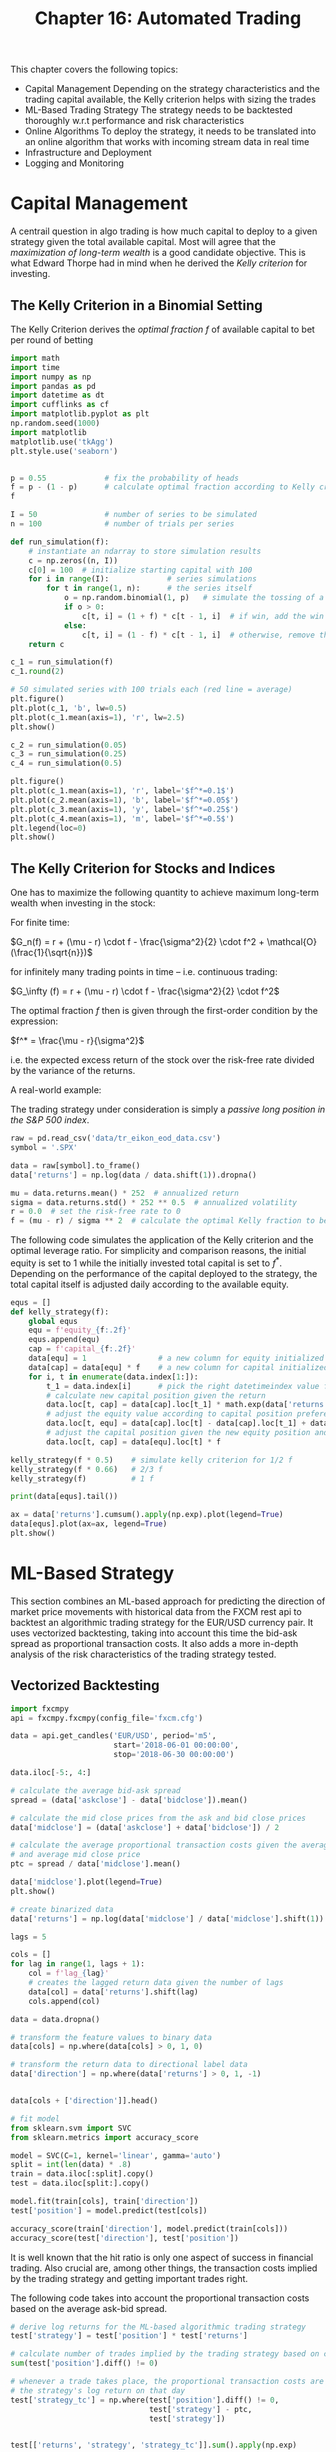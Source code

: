 #+TITLE: Chapter 16: Automated Trading

This chapter covers the following topics:

- Capital Management
  Depending on the strategy characteristics and the trading capital available, the Kelly criterion helps with sizing the trades
- ML-Based Trading Strategy
  The strategy needs to be backtested thoroughly w.r.t performance and risk characteristics
- Online Algorithms
  To deploy the strategy, it needs to be translated into an online algorithm that works with incoming stream data in real time
- Infrastructure and Deployment
- Logging and Monitoring

* Capital Management

A centrail question in algo trading is how much capital to deploy to a given strategy given the total available capital.
Most will agree that the /maximization of long-term wealth/ is a good candidate objective. This is what Edward Thorpe had in mind when he derived the /Kelly criterion/ for investing.

** The Kelly Criterion in a Binomial Setting

The Kelly Criterion derives the /optimal fraction/ $f$ of available capital to bet per round of betting

#+begin_src python
import math
import time
import numpy as np
import pandas as pd
import datetime as dt
import cufflinks as cf
import matplotlib.pyplot as plt
np.random.seed(1000)
import matplotlib
matplotlib.use('tkAgg')
plt.style.use('seaborn')


p = 0.55             # fix the probability of heads
f = p - (1 - p)      # calculate optimal fraction according to Kelly criterion
f

I = 50               # number of series to be simulated
n = 100              # number of trials per series

def run_simulation(f):
    # instantiate an ndarray to store simulation results
    c = np.zeros((n, I))
    c[0] = 100  # initialize starting capital with 100
    for i in range(I):             # series simulations
        for t in range(1, n):      # the series itself
            o = np.random.binomial(1, p)   # simulate the tossing of a coin
            if o > 0:
                c[t, i] = (1 + f) * c[t - 1, i]  # if win, add the win to the capital
            else:
                c[t, i] = (1 - f) * c[t - 1, i]  # otherwise, remove the amount from the capital
    return c

c_1 = run_simulation(f)
c_1.round(2)

# 50 simulated series with 100 trials each (red line = average)
plt.figure()
plt.plot(c_1, 'b', lw=0.5)
plt.plot(c_1.mean(axis=1), 'r', lw=2.5)
plt.show()

c_2 = run_simulation(0.05)
c_3 = run_simulation(0.25)
c_4 = run_simulation(0.5)

plt.figure()
plt.plot(c_1.mean(axis=1), 'r', label='$f^*=0.1$')
plt.plot(c_2.mean(axis=1), 'b', label='$f^*=0.05$')
plt.plot(c_3.mean(axis=1), 'y', label='$f^*=0.25$')
plt.plot(c_4.mean(axis=1), 'm', label='$f^*=0.5$')
plt.legend(loc=0)
plt.show()
#+end_src

** The Kelly Criterion for Stocks and Indices

One has to maximize the following quantity to achieve maximum long-term wealth when investing in the stock:

For finite time:

$G_n(f) = r + (\mu - r) \cdot f - \frac{\sigma^2}{2} \cdot f^2 + \mathcal{O}(\frac{1}{\sqrt{n}})$

for infinitely many trading points in time -- i.e. continuous trading:

$G_\infty (f) = r + (\mu - r) \cdot f - \frac{\sigma^2}{2} \cdot f^2$

The optimal fraction $f$ then is given through the first-order condition by the expression:

$f^* = \frac{\mu - r}{\sigma^2}$

i.e. the expected excess return of the stock over the risk-free rate divided by the variance of the returns.


A real-world example:

The trading strategy under consideration is simply a /passive long position in the S&P 500 index/.

#+begin_src python
raw = pd.read_csv('data/tr_eikon_eod_data.csv')
symbol = '.SPX'

data = raw[symbol].to_frame()
data['returns'] = np.log(data / data.shift(1)).dropna()

mu = data.returns.mean() * 252  # annualized return
sigma = data.returns.std() * 252 ** 0.5  # annualized volatility
r = 0.0  # set the risk-free rate to 0
f = (mu - r) / sigma ** 2  # calculate the optimal Kelly fraction to be invested in the strategy
#+end_src

The following code simulates the application of the Kelly criterion and the optimal leverage ratio. For simplicity and comparison reasons, the initial equity is set to 1 while the initially invested total capital is set to $f^*$. Depending on the performance of the capital deployed to the strategy, the total capital itself is adjusted daily according to the available equity.

#+begin_src python
equs = []
def kelly_strategy(f):
    global equs
    equ = f'equity_{f:.2f}'
    equs.append(equ)
    cap = f'capital_{f:.2f}'
    data[equ] = 1                # a new column for equity initialized to 1
    data[cap] = data[equ] * f    # a new column for capital initialized to f
    for i, t in enumerate(data.index[1:]):
        t_1 = data.index[i]      # pick the right datetimeindex value for previous states
        # calculate new capital position given the return
        data.loc[t, cap] = data[cap].loc[t_1] * math.exp(data['returns'].loc[t])
        # adjust the equity value according to capital position preference
        data.loc[t, equ] = data[cap].loc[t] - data[cap].loc[t_1] + data[equ].loc[t_1]
        # adjust the capital position given the new equity position and fixed leverage ratio
        data.loc[t, cap] = data[equ].loc[t] * f

kelly_strategy(f * 0.5)    # simulate kelly criterion for 1/2 f
kelly_strategy(f * 0.66)   # 2/3 f
kelly_strategy(f)          # 1 f

print(data[equs].tail())

ax = data['returns'].cumsum().apply(np.exp).plot(legend=True)
data[equs].plot(ax=ax, legend=True)
plt.show()
#+end_src

* ML-Based Strategy

This section combines an ML-based approach for predicting the direction of market price movements with historical data from the FXCM rest api to backtest an algorithmic trading strategy for the EUR/USD currency pair. It uses vectorized backtesting, taking into account this time the bid-ask spread as proportional transaction costs. It also adds a more in-depth analysis of the risk characteristics of the trading strategy tested.

** Vectorized Backtesting

#+begin_src python
import fxcmpy
api = fxcmpy.fxcmpy(config_file='fxcm.cfg')

data = api.get_candles('EUR/USD', period='m5',
                       start='2018-06-01 00:00:00',
                       stop='2018-06-30 00:00:00')

data.iloc[-5:, 4:]

# calculate the average bid-ask spread
spread = (data['askclose'] - data['bidclose']).mean()

# calculate the mid close prices from the ask and bid close prices
data['midclose'] = (data['askclose'] + data['bidclose']) / 2

# calculate the average proportional transaction costs given the average spread
# and average mid close price
ptc = spread / data['midclose'].mean()

data['midclose'].plot(legend=True)
plt.show()

# create binarized data
data['returns'] = np.log(data['midclose'] / data['midclose'].shift(1)).dropna()

lags = 5

cols = []
for lag in range(1, lags + 1):
    col = f'lag_{lag}'
    # creates the lagged return data given the number of lags
    data[col] = data['returns'].shift(lag)
    cols.append(col)

data = data.dropna()

# transform the feature values to binary data
data[cols] = np.where(data[cols] > 0, 1, 0)

# transform the return data to directional label data
data['direction'] = np.where(data['returns'] > 0, 1, -1)


data[cols + ['direction']].head()

# fit model
from sklearn.svm import SVC
from sklearn.metrics import accuracy_score

model = SVC(C=1, kernel='linear', gamma='auto')
split = int(len(data) * .8)
train = data.iloc[:split].copy()
test = data.iloc[split:].copy()

model.fit(train[cols], train['direction'])
test['position'] = model.predict(test[cols])

accuracy_score(train['direction'], model.predict(train[cols]))
accuracy_score(test['direction'], test['position'])
#+end_src

It is well known that the hit ratio is only one aspect of success in financial trading. Also crucial are, among other things, the transaction costs implied by the trading strategy and getting important trades right.

The following code takes into account the proportional transaction costs based on the average ask-bid spread.

#+begin_src python
# derive log returns for the ML-based algorithmic trading strategy
test['strategy'] = test['position'] * test['returns']

# calculate number of trades implied by the trading strategy based on changes in the position
sum(test['position'].diff() != 0)

# whenever a trade takes place, the proportional transaction costs are subtracted from
# the strategy's log return on that day
test['strategy_tc'] = np.where(test['position'].diff() != 0,
                               test['strategy'] - ptc,
                               test['strategy'])


test[['returns', 'strategy', 'strategy_tc']].sum().apply(np.exp)

test[['returns', 'strategy', 'strategy_tc']].cumsum().apply(np.exp).plot()
plt.show()
#+end_src

** Optimal Leverage

Equipped with the trading strategy's log returns data, the mean and variance values can be calculated in order to derive the optimal leverage according to the Kelly criterion.

#+begin_src python
# annualized mean returns
mean = test[['returns', 'strategy_tc']].mean() * len(data) * 12
mean

# annualized variances
var = test[['returns', 'strategy_tc']].var() * len(data) * 12
var

# annualized volatilities
vol = var ** 0.5
vol

# optimal leverage according to the Kelly criterion (full Kelly)
mean / var

# optional leverage (half Kelly)
mean / var ** 0.5

# performance of algorithmic trading strategy for different leverage values
to_plot = ['returns', 'strategy_tc']

for lev in list(range(10, 60, 10)):
    label = f'lstrategy_tc_{lev}'
    test[label] = test['strategy_tc'] * lev
    to_plot.append(label)

test[to_plot].cumsum().apply(np.exp).plot()
plt.show()
#+end_src

** Risk Analysis

The risk analysis that follows assumes a leverage ratio of 30.

First the maximum drawdown and the longest drawdown period are calculated. /Maximum drawdown/ is the largest loss (dip) after a recent high. Accordingly, the /longest drawdown period/ is the longest period that the trading strategy needs to get back to a recent high.

#+begin_src python
# initial equity
equity = 3333

# relevant log returns time series
risk = pd.DataFrame(test['lstrategy_tc_30'])

# scaled by the initial equity
risk['equity'] = risk['lstrategy_tc_30'].cumsum().apply(np.exp) * equity

# cumulative maximum values over time
risk['cummax'] = risk['equity'].cummax()

# drawdown values over time
risk['drawdown'] = risk['cummax'] - risk['equity']

# max drawdown value
risk['drawdown'].max()

# point in time when it happens
t_max = risk['drawdown'].idxmax()
t_max
#+end_src

Technically a (new) high is characterized by a drawdown value of 0. The drawdown period is the time between 2 such highs.

#+begin_src python
# identifies highs for which the drawdown must be 0
temp = risk['drawdown'][risk['drawdown'] == 0]

# calculates the timedelta values between all highs
periods = (temp.index[1:].to_pydatetime() -
           temp.index[:-1].to_pydatetime())

# the longest drawdown period in seconds
t_per = periods.max()


risk[['equity', 'cummax']].plot()
plt.axvline(t_max, c='r', alpha=0.5)
plt.show()
#+end_src

Another important risk measure is value-at-risk (VaR). It is quoted as a currency amount and represents the maximum loss to be expected given both a certain time horizon and confidence level.

#+begin_src python
import scipy.stats as scs

# define percentiles to check
percs = np.array([0.01, 0.1, 1., 2.5, 5.0, 10.0])
risk['returns'] = np.log(risk['equity'] / risk['equity'].shift(1))

# calculate the VaR values given the percentile values
VaR = scs.scoreatpercentile(equity * risk['returns'], percs)

def print_var():
    print('%16s %16s' % ('Confidence Level', 'Value-at-Risk'))
    print(33 * '-')
    for pair in zip(percs, VaR):
        # translate percentile values into confidence levels and the VaR values to positive values
        print('%16.2f %16.3f' % (100 - pair[0], -pair[1]))

print_var()

# calculate the VaR values for a time horizon of one hour

# resample the data from 5 minute to 1 hour bars
hourly = risk.resample('1H', label='right').last()
hourly['returns'] = np.log(hourly['equity'] / hourly['equity'].shift(1))

# recalculate the VaR values for the resampled data
VaR = scs.scoreatpercentile(equity * hourly['returns'], percs)

print_var()
#+end_src

** Persisting the Model Object

#+begin_src python
import pickle

pickle.dump(model, open('algorithm.pkl', 'wb'))
#+end_src

* Online Algorithm

In practice, when deploying the trading algorithm in financial markets, it must consume data piece-by-piece as it arrives to predict the direction of the market movement for the next time interval (bar).

The code that transforms the offline trading algorithm into an online trading algorithm mainly addresses the following issues:

- Tick Data
  it arrives in real time
- Resampling
  tick data needs to be resampled to the appropriate bar size given the trading algorithm
- Prediction
  The algo generates a prediction for the direction of the market movement over the relevant time interval
- Orders
  Given current position and prediction ("signal") generated by the algo, an order is placed or the position is kept

#+begin_src python
algorithm = pickle.load(open('algorithm.pkl', 'rb'))

sel = ['tradeId', 'amountK', 'currency', 'grossPL', 'isBuy']

def print_positions(pos):
    print('\n\n' + 50 * '=')
    print('Going {}.\n'.format(pos))
    time.sleep(1.5)  # wait for order to be executed and reflected in the open positions
    print(api.get_open_positions()[sel])  # print open positions
    print(50 * '=' + '\n\n')

# set params
symbol = 'EUR/USD'      # instrument symbol to be traded
bar = '15s'             # bar length for resampling
amount = 100            # the amount, in thousands, to be traded
position = 0            # the initial position ('neutral')
min_bars = lags + 1     # minimum # of resampled bars required for the first prediction and trade to be possible
df = pd.DataFrame()     # empty DF to be used later for the resampled data

def automated_strategy(data, dataframe):
    global min_bars, position, df
    # captures the length of the dataframe obj with the tick data
    ldf = len(dataframe)
    # resamples the tick data to the defined bar length
    df = dataframe.resample(bar, label='right').last().ffill()
    if ldf % 20 == 0:
        print('%3d' % len(dataframe), end=',')
    if len(df) > min_bars:
        min_bars = len(df)
        df['Mid'] = df[['Bid', 'Ask']].mean(axis=1)
        df['Returns'] = np.log(df['Mid'] / df['Mid'].shift(1))
        df['Direction'] = np.where(df['Returns'] > 0, 1, -1)
        # picks the relevant feature values for all lags
        features = df['Direction'].iloc[-(lags + 1):-1]
        # reshape them to a form that the model can use for prediction
        features = features.values.reshape(1, -1)
        # generate prediction value (+-1)
        signal = algorithm.predict(features)[0]

        # conditions to enter (or keep) a long position
        if position in [0, -1] and signal == 1:
            api.create_market_buy_order(symbol, amount - position * amount)
            position = 1
            print_positions('LONG')
        # conditions to enter (or keep) a short position
        elif position in [0, -1] and signal == -1:
            api.create_market_sell_order(symbol, amount + position * amount)
            position = -1
            print_positions('SHORT')

    # condition to stop trading and close out any open positions
    if len(dataframe) > 350:
        api.unsubscribe_market_data('EUR/USD')
        api.close_all()


# copied from book, still not using "data" param
# def automated_strategy(data, dataframe):
#     global min_bars, position, df
#     ldf = len(dataframe)
#     df = dataframe.resample(bar, label='right').last().ffill()
#     if ldf % 20 == 0:
#         print('%3d' % len(dataframe), end=',')
#     if len(df) > min_bars:
#         min_bars = len(df)
#         df['Mid'] = df[['Bid', 'Ask']].mean(axis=1)
#         df['Returns'] = np.log(df['Mid'] / df['Mid'].shift(1))
#         df['Direction'] = np.where(df['Returns'] > 0, 1, -1)
#         features = df['Direction'].iloc[-(lags + 1):-1]
#         features = features.values.reshape(1, -1)
#         signal = algorithm.predict(features)[0]
#         if position in [0, -1] and signal == 1:
#             api.create_market_buy_order(
#                 symbol, amount - position * amount)
#             position = 1
#             print_positions('LONG')
#         elif position in [0, 1] and signal == -1:
#             api.create_market_sell_order(
#                 symbol, amount + position * amount)
#             position = -1
#             print_positions('SHORT')
#     if len(dataframe) > 350:
#         api.unsubscribe_market_data('EUR/USD')
#         api.close_all()
#+end_src

*
